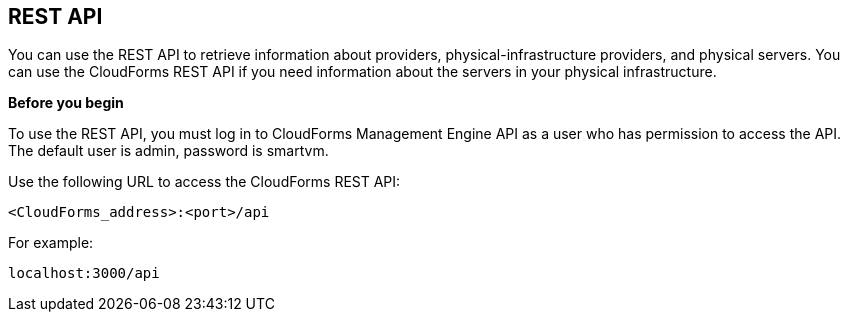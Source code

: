== REST API

You can use the REST API to retrieve information about providers, physical-infrastructure providers, and physical servers. You can use the CloudForms REST API if you need information about the servers in your physical infrastructure.

*Before you begin*

To use the REST API, you must log in to CloudForms Management Engine API as a user who has permission to access the API. The default user is admin, password is smartvm.

Use the following URL to access the CloudForms REST API:
-------------------------------
<CloudForms_address>:<port>/api
-------------------------------

For example:
-------------------
localhost:3000/api
-------------------
